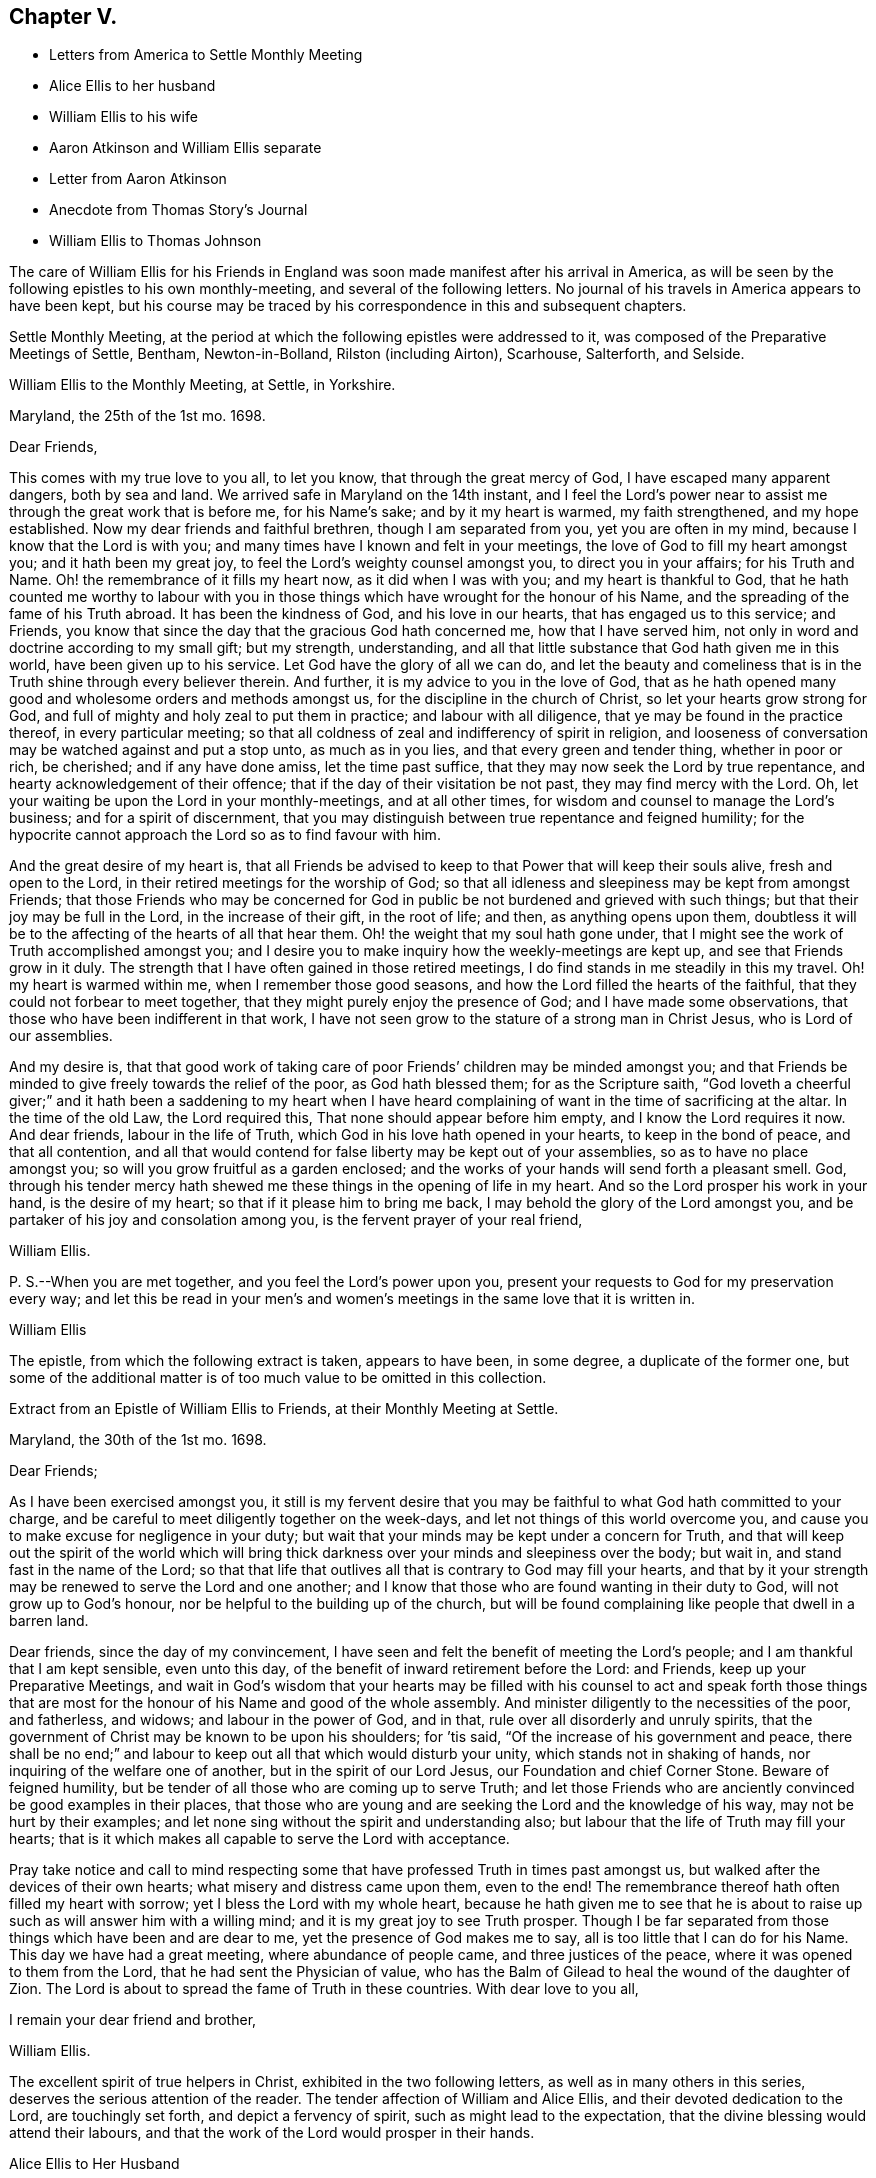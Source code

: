 == Chapter V.

[.chapter-synopsis]
* Letters from America to Settle Monthly Meeting
* Alice Ellis to her husband
* William Ellis to his wife
* Aaron Atkinson and William Ellis separate
* Letter from Aaron Atkinson
* Anecdote from Thomas Story`'s Journal
* William Ellis to Thomas Johnson

The care of William Ellis for his Friends in England
was soon made manifest after his arrival in America,
as will be seen by the following epistles to his own monthly-meeting,
and several of the following letters.
No journal of his travels in America appears to have been kept,
but his course may be traced by his correspondence in this and subsequent chapters.

Settle Monthly Meeting,
at the period at which the following epistles were addressed to it,
was composed of the Preparative Meetings of Settle, Bentham, Newton-in-Bolland,
Rilston (including Airton), Scarhouse, Salterforth, and Selside.

[.embedded-content-document.letter]
--

[.letter-heading]
William Ellis to the Monthly Meeting, at Settle, in Yorkshire.

[.signed-section-context-open]
Maryland, the 25th of the 1st mo. 1698.

[.salutation]
Dear Friends,

This comes with my true love to you all, to let you know,
that through the great mercy of God, I have escaped many apparent dangers,
both by sea and land.
We arrived safe in Maryland on the 14th instant,
and I feel the Lord`'s power near to assist me through the great work that is before me,
for his Name`'s sake; and by it my heart is warmed, my faith strengthened,
and my hope established.
Now my dear friends and faithful brethren, though I am separated from you,
yet you are often in my mind, because I know that the Lord is with you;
and many times have I known and felt in your meetings,
the love of God to fill my heart amongst you; and it hath been my great joy,
to feel the Lord`'s weighty counsel amongst you, to direct you in your affairs;
for his Truth and Name.
Oh! the remembrance of it fills my heart now, as it did when I was with you;
and my heart is thankful to God,
that he hath counted me worthy to labour with you in those
things which have wrought for the honour of his Name,
and the spreading of the fame of his Truth abroad.
It has been the kindness of God, and his love in our hearts,
that has engaged us to this service; and Friends,
you know that since the day that the gracious God hath concerned me,
how that I have served him, not only in word and doctrine according to my small gift;
but my strength, understanding,
and all that little substance that God hath given me in this world,
have been given up to his service.
Let God have the glory of all we can do,
and let the beauty and comeliness that is in the
Truth shine through every believer therein.
And further, it is my advice to you in the love of God,
that as he hath opened many good and wholesome orders and methods amongst us,
for the discipline in the church of Christ, so let your hearts grow strong for God,
and full of mighty and holy zeal to put them in practice; and labour with all diligence,
that ye may be found in the practice thereof, in every particular meeting;
so that all coldness of zeal and indifferency of spirit in religion,
and looseness of conversation may be watched against and put a stop unto,
as much as in you lies, and that every green and tender thing, whether in poor or rich,
be cherished; and if any have done amiss, let the time past suffice,
that they may now seek the Lord by true repentance,
and hearty acknowledgement of their offence;
that if the day of their visitation be not past, they may find mercy with the Lord.
Oh, let your waiting be upon the Lord in your monthly-meetings, and at all other times,
for wisdom and counsel to manage the Lord`'s business; and for a spirit of discernment,
that you may distinguish between true repentance and feigned humility;
for the hypocrite cannot approach the Lord so as to find favour with him.

And the great desire of my heart is,
that all Friends be advised to keep to that Power that will keep their souls alive,
fresh and open to the Lord, in their retired meetings for the worship of God;
so that all idleness and sleepiness may be kept from amongst Friends;
that those Friends who may be concerned for God in
public be not burdened and grieved with such things;
but that their joy may be full in the Lord, in the increase of their gift,
in the root of life; and then, as anything opens upon them,
doubtless it will be to the affecting of the hearts of all that hear them.
Oh! the weight that my soul hath gone under,
that I might see the work of Truth accomplished amongst you;
and I desire you to make inquiry how the weekly-meetings are kept up,
and see that Friends grow in it duly.
The strength that I have often gained in those retired meetings,
I do find stands in me steadily in this my travel.
Oh! my heart is warmed within me, when I remember those good seasons,
and how the Lord filled the hearts of the faithful,
that they could not forbear to meet together,
that they might purely enjoy the presence of God; and I have made some observations,
that those who have been indifferent in that work,
I have not seen grow to the stature of a strong man in Christ Jesus,
who is Lord of our assemblies.

And my desire is,
that that good work of taking care of poor Friends`' children may be minded amongst you;
and that Friends be minded to give freely towards the relief of the poor,
as God hath blessed them; for as the Scripture saith,
"`God loveth a cheerful giver;`" and it hath been a saddening to my heart when
I have heard complaining of want in the time of sacrificing at the altar.
In the time of the old Law, the Lord required this,
That none should appear before him empty, and I know the Lord requires it now.
And dear friends, labour in the life of Truth,
which God in his love hath opened in your hearts, to keep in the bond of peace,
and that all contention,
and all that would contend for false liberty may be kept out of your assemblies,
so as to have no place amongst you; so will you grow fruitful as a garden enclosed;
and the works of your hands will send forth a pleasant smell.
God, through his tender mercy hath shewed me these things in the opening of life in my heart.
And so the Lord prosper his work in your hand, is the desire of my heart;
so that if it please him to bring me back,
I may behold the glory of the Lord amongst you,
and be partaker of his joy and consolation among you,
is the fervent prayer of your real friend,

[.signed-section-signature]
William Ellis.

[.postscript]
====

P+++.+++ S.--When you are met together, and you feel the Lord`'s power upon you,
present your requests to God for my preservation every way;
and let this be read in your men`'s and women`'s
meetings in the same love that it is written in.

====

[.signed-section-signature]
William Ellis

--

The epistle, from which the following extract is taken, appears to have been,
in some degree, a duplicate of the former one,
but some of the additional matter is of too much value to be omitted in this collection.

[.embedded-content-document.epistle]
--

[.letter-heading]
Extract from an Epistle of William Ellis to Friends, at their Monthly Meeting at Settle.

[.signed-section-context-open]
Maryland, the 30th of the 1st mo. 1698.

[.salutation]
Dear Friends;

As I have been exercised amongst you,
it still is my fervent desire that you may be faithful
to what God hath committed to your charge,
and be careful to meet diligently together on the week-days,
and let not things of this world overcome you,
and cause you to make excuse for negligence in your duty;
but wait that your minds may be kept under a concern for Truth,
and that will keep out the spirit of the world which will bring
thick darkness over your minds and sleepiness over the body;
but wait in, and stand fast in the name of the Lord;
so that that life that outlives all that is contrary to God may fill your hearts,
and that by it your strength may be renewed to serve the Lord and one another;
and I know that those who are found wanting in their duty to God,
will not grow up to God`'s honour, nor be helpful to the building up of the church,
but will be found complaining like people that dwell in a barren land.

Dear friends, since the day of my convincement,
I have seen and felt the benefit of meeting the Lord`'s people;
and I am thankful that I am kept sensible, even unto this day,
of the benefit of inward retirement before the Lord: and Friends,
keep up your Preparative Meetings,
and wait in God`'s wisdom that your hearts may be filled with his
counsel to act and speak forth those things that are most for the
honour of his Name and good of the whole assembly.
And minister diligently to the necessities of the poor, and fatherless, and widows;
and labour in the power of God, and in that, rule over all disorderly and unruly spirits,
that the government of Christ may be known to be upon his shoulders; for `'tis said,
"`Of the increase of his government and peace,
there shall be no end;`" and labour to keep out all that which would disturb your unity,
which stands not in shaking of hands, nor inquiring of the welfare one of another,
but in the spirit of our Lord Jesus, our Foundation and chief Corner Stone.
Beware of feigned humility, but be tender of all those who are coming up to serve Truth;
and let those Friends who are anciently convinced be good examples in their places,
that those who are young and are seeking the Lord and the knowledge of his way,
may not be hurt by their examples;
and let none sing without the spirit and understanding also;
but labour that the life of Truth may fill your hearts;
that is it which makes all capable to serve the Lord with acceptance.

Pray take notice and call to mind respecting some
that have professed Truth in times past amongst us,
but walked after the devices of their own hearts;
what misery and distress came upon them, even to the end!
The remembrance thereof hath often filled my heart with sorrow;
yet I bless the Lord with my whole heart,
because he hath given me to see that he is about to raise
up such as will answer him with a willing mind;
and it is my great joy to see Truth prosper.
Though I be far separated from those things which have been and are dear to me,
yet the presence of God makes me to say, all is too little that I can do for his Name.
This day we have had a great meeting, where abundance of people came,
and three justices of the peace, where it was opened to them from the Lord,
that he had sent the Physician of value,
who has the Balm of Gilead to heal the wound of the daughter of Zion.
The Lord is about to spread the fame of Truth in these countries.
With dear love to you all,

[.signed-section-closing]
I remain your dear friend and brother,

[.signed-section-signature]
William Ellis.

--

The excellent spirit of true helpers in Christ, exhibited in the two following letters,
as well as in many others in this series, deserves the serious attention of the reader.
The tender affection of William and Alice Ellis,
and their devoted dedication to the Lord, are touchingly set forth,
and depict a fervency of spirit, such as might lead to the expectation,
that the divine blessing would attend their labours,
and that the work of the Lord would prosper in their hands.

[.embedded-content-document.letter]
--

[.letter-heading]
Alice Ellis to Her Husband

[.signed-section-context-open]
Airton, the 15th of the 2nd mo. 1698.

[.salutation]
Dear and Loving Husband;

After the salutation of endeared love to thee,
I thought fit to signify my mind a little to thee.
Dear love, thou art often fresh in my remembrance to my great comfort and satisfaction.
I feel the renewings of the love of God to be shed
abroad in my heart in a larger manner than ever,
that the Lord who drew thy mind away from all that was near and dear,
may make thy journey a prosperous journey, and make it effectual,
for the end for which he called thee;
not questioning at all but the Lord who has stood by us in great trials and exercises,
will carry us on and through, to the glory and honour of his great Name,
and to our own satisfaction and comfort,
as we serve him truly in the sincerity of our hearts.

So my dear love, though we be far distant in body,
yet as we keep in the universal love of God, we are present in spirit,
and as near as ever.
I cannot word the nearness I feel in the remembrance of thee,
which many times causes my soul to rejoice;
but at times it hath pressed upon my mind with weight,
that thou do not travel over fast forward, but that thou mayst take time,
that thereby thou mayst discharge thyself more clearly in the sight of God;
and this will, I believe,
tend to thy own satisfaction and future happiness both here and hereafter.
If thy companion would seem to draw thee or hasten thee to get your service over,
I earnestly desire thee to be very careful to mind the drawing of the Father`'s love,
which will open to the view of thy mind, and give thee a clear discovery,
where thy service lies.
I have been a little afraid for some time,
lest thou shouldst be drawn homeward over soon,
and thou should leave some places or Islands unvisited, which would cause uneasiness,
and deprive us both of the benefit we might enjoy hereafter.
These things have been much in my mind both by day and also in the night season;
when in sleep, methought I had been talking with thee, and saying, Take thy time,
and perform thy service fully; and withal, I earnestly,
praying unto the Lord to enable thee to perform the same.
Take no care for me, as for outward things; for I believe things will be well,
and I intend to endeavour to answer thy mind in what thou wrote to me from London.
Now I feel my mind eased; only when the goodness of Truth is in thy heart,
then remember thou me.

[.signed-section-closing]
So I rest and remain, thy true and loving wife,

[.signed-section-signature]
Alice Ellis.

--

[.embedded-content-document.letter]
--

[.letter-heading]
William Ellis to His Wife

[.signed-section-context-open]
Written at Chuckatuck, in Virginia, the 19th of the 2nd mo. 1698.

[.salutation]
Dear Wife;

This with true love, comes to let thee know how and where I am.
I wrote to thee and several Friends before, but lest the letters should miscarry,
I have added these few lines,
to let thee know that we have gone through part of Virginia.
We find many poor dejected people that profess Truth,
who for want of true care in themselves, and of visiting by Friends in love and zeal,
are grown too cold.
Thou hast known the manner of my exercise where such things have been,
so that I need say less on that account.
However, we labour sore to bring to people`'s remembrance,
the beauty and comeliness that is in the Truth,
and people`'s hearts begin a little to warm;
but I cannot see but that we must see Friends twice over in some places.
Here is a Yearly Meeting intended to be kept in the third month, where we hope to be;
and we intend to speak to the Elders amongst Friends, to be more zealous for the Truth,
and for the good order of it; and then we intend for Maryland, and if we live,
towards Pennsylvania.
I suppose we may be in these countries till the 11th or 12th month;
so if Robert Haydock send any ship for Pennsylvania, send me a few lines: and dear wife,
I am much concerned for thee every way, and earnestly desire thy foot may not slip;
for now is our time to labour to get the heavenly crown;
and seeing we have so long and hardly travailed to obtain it,
that we may not fail now when our time cannot be expected to be long;
for the time comes that those who win the race must have the gold.
I cannot express my care for thee,
because I know thou wilt meet with many enemies for Truth`'s sake,
I being separated from thee.
Whilst I was with thee, I know false hearted people were made to bend,
yet it is my comfort that thou hast some true-hearted Friends to stand by thee.
Be sure if thou open thy heart to any, let it be to such as thou canst really trust.

My dear love to Adam Squire, bid him be sure he marry such a one as loves the Truth.
My love to my family in general, and to Thomas Atkinson, if he be alive;
he hath spoken of true love and pure innocency;
I hope he will have a measure of them both to accompany him till the last.
Tell Simeon Wilkinson to walk in the Truth without wavering,
and that he fall to work upon that part that works
in his nature to make him of a testy or angry mind,
so that God`'s blessing may come upon him in his old age.
Likewise bid Joseph labour to overcome the inclination of his mind,
and speak to every one according to their inclinations.
My love to brother Daniel and his wife,
I heartily desire he may get through all his outward trouble,
and then to knock the world on the head,
and make it his business to serve the Truth to the utmost of what it requires of him.
My love to Lawrence King, and tell him not to tie himself to the world,
but upon sound terms, that he may have the more time to serve the Truth.
A poor people here sit for many weeks in meetings, and hear few or no words spoken.
Yesterday I was told that several poor women came ten miles on foot to meeting,
and some brought their little children in their arms.
Discourage nobody that is really inclined to come to these parts to see Friends,
for here is a great work to be done before the fame of Truth be set over these countries.
My love to Elizabeth Moore, and tell her that I am much concerned for her son John,
that he may get such a wife as will really love and serve Truth,
that as her zeal and love hath increased, so her comfort may increase in her old age.
I live in hope to return back and enjoy thy company,
which is more to me than all things that mine outward eye hath seen; and till then,

[.signed-section-closing]
I remain thy loving and affectionate husband,

[.signed-section-signature]
William Ellis.

--

[.embedded-content-document.letter]
--

[.letter-heading]
Extract of a letter to Alice Ellis from her husband.

[.signed-section-context-open]
Page in Creek, in Virginia, 19th 3rd mo. 1698.

We have been once through Virginia, and through Carolina,
where we have found many tenderhearted people, and had much hard service,
things being much out of order amongst Friends, and wrong-minded people bearing sway;
but the Lord hath wonderfully appeared and assisted us to set Truth over all opposition,
so that I hope we shall go clear out of this country.
The last First-day we were at a Yearly Meeting, and two days after,
being the 19th instant, eleven Friends took a boat to go to a Friend`'s house;
and the wind rose, and we were in great danger of being cast away,
water driving into the boat, so that we were like to sink,
and I with two or three Friends more were thrown out of the boat;
but the Lord had mercy on us for his name`'s sake;
so that by hard toil we got to a vessel; but to conclude the matter,
we were all preserved. There is much travel here by water, but I will take what care I can,
and the rest must be committed to God.
Thus with true love to thee,

[.signed-section-closing]
I remain thy true and loving husband,

[.signed-section-signature]
William Ellis.

--

[.embedded-content-document.letter]
--

[.letter-heading]
William Ellis to His Wife

[.signed-section-context-open]
West River, in Maryland, the 16th of the 4th mo. 1698.

[.salutation]
Dear and Loving Wife,

After the remembrance of my true love to thee,
by this know that I have written often to thee, but lest letters should miscarry,
I think fit to write as often as I have opportunities to send.
Here hath been a Yearly Meeting that hath holden five days,
whereto many of the great men of the country came, and several priests and the Governor,
and the Lord was pleased to assist me to my great comfort and Friends`' gladness,
though I had gone through more exercises two or three weeks before, than I can express;
it brought both body and mind low, but I have been made able to bear it.
I left Aaron in Virginia, but hope he will be here in a little time;
then we shall be for Pennsylvania if health be granted,
but here is a great mortality through most parts of these countries.
There are three public-friends coming out of these countries for England.
Robert Heaton`'s son will tell thee of me.

And dear wife, know that thou art often in my mind, and my soul is much concerned,
that though we be far separated,
we may be preserved every way to God`'s honour and our own comfort.
I earnestly desire thee to take care of thyself, and not overwork thyself,
but let thy desires be to God for my safety.
I hope we shall have gone through these countries by the end of this year,
and if we go not for Barbados, may endeavour for England.
I have been under some deep exercises about going to that Island,
and I hope the Lord will clear up my understanding, if it be my place to go thither.
Remember my love to Friends in general, but especially to Friends about town.
I pray God you may all be found in those things that make for peace,
and that love may abound among you as one man,--that you
may keep dominion over all that which is of another nature,
and fret not thyself too much at evil doers,
nor say in thyself thou wilt let every one do as they will;
for evil doers to whom the Lord hath offered help, and who will not mend their ways,
will grow worse and worse.
Yet my desire is that God will raise up a people that will love the Truth.

Pray keep up your weekly meetings,
and advise Friends to feel God`'s goodness to fill their hearts,
so will you grow in your inward man.
Tell Richard Wilkinson not to let his mind out to
think of coming into these countries to live;
but if any young people be so warm, that they cannot be guided,
let them take their course, when you have eased your minds:
I doubt not but such will get cooled on their first coming here.
My mind is much concerned for brother Daniel and his wife,
that they may come up in their full duty and serve the Truth in the dominion of it.
My dear love to sister Margaret, bid her mind her latter end:
she hath known my mind many years,
and hath seen the Lord`'s hand that hath been with me for my own good,
and for the good of my kinsfolk, and friends;
and that no weapon that hath been lifted up against what I have stood for,
hath prospered; therefore bid her walk in the Truth, and seek the enjoyment of it,
and keep out of society with such as are unsound in works and judgment,
so will the blessing of God be upon her.
My love to all my kinsfolks, and servants, and neighbours,
as thou seest meet and convenient.
I desire thee keep in patience in thy troubles,
and be careful that the Truth suffer not in any case by us;
then as it hath been and as it is, and as we have been and still are,
so we shall be blessed.
So my dear love, farewell!

[.signed-section-closing]
I still remain thine,

[.signed-section-signature]
William Ellis.

--

Aaron Atkinson not feeling his mind easy to leave Virginia
when William Ellis believed it right for him to go forward,
they separated; and soon after parting,
Aaron Atkinson was attacked by intermittent fever, as noticed in the following letter.

[.embedded-content-document.letter]
--

[.letter-heading]
Aaron Atkinson to William Ellis.

[.signed-section-context-open]
The 5th of 5th mo. 1698.

[.salutation]
Dear Friend;

Right glad was I to hear from thee; thy care and love to me are great I must needs say,
and thou hast quitted thyself of me like a companion indeed.
My dear friend, I have been very much out of order since thou left me; for the most part,
my fit returns every other day; I can walk about on my easier day, but I sweat extremely.
I forced myself one day to the meeting and was refreshed,
but lay almost all the week following keeping my room,
and came downstairs but once I think that week.
I am so weak in body that I do not know that I am able to ride two miles.
My dear friend, though the Lord hath been pleased to afflict me,
yet I believe it is not in his wrath;
I am not sensible of any occasion given by me that hath justly brought it upon me.
So far as I can see, it is the Lord`'s will to stay me for a season,
it may be for some service that I see not the end of, blessed be his Name,
and his holy will be done forever.

I am now at John Woodson`'s, the doctor`'s, and have been near three weeks;
there is good air, and he is very kind,
but all physic is in vain for ought I am sensible of, as to putting away my distemper.
My dear friend, as there is no likelihood of my coming seasonably to thee,
I fully and freely give thee up to answer what the Lord requires of thee,
and to go on as soon as thou findest freedom.
Give me freely up into the hand of the Lord, for he is sufficient for me.
It rests still with me to visit those meetings I told thee of.
I shall be glad of my health, but I must wait the Lord`'s time.
My dear love to Samuel Galloway, and his wife and children,
and all other friends that ask of me.
These are with true love to thee,
and sincere cries to the Lord to be with thee to the end of thy days,

[.signed-section-signature]
Aaron Atkinson.

--

The following anecdote is from the journal of Thomas Story,
who became much interested in the salvation of the negroes
when on a religious visit from England to America,
and travelling in North Carolina in 1699.
Speaking of some coloured men who attended the meetings of Friends, he says:

[quote]
____
I had inquired of one of the black men, how long they had come to meetings; and he said,
they had always been kept in ignorance, and disregarded,
as persons who were not to expect anything from the Lord, till Jonathan Taylor,
who had been there a year before, in discoursing with them, had informed them,
that the grace of God through Christ, was also given to them,
and that they ought to believe in, and be led and taught by it;
and so might come to be good Friends, and be saved as well as others.
Of this they were glad; and on the next occasion,
which was when William Ellis and Aaron Atkinson were there, they went to meetings,
and several of them were convinced.^
footnote:[See the Life of Thomas Story, 8vo. Ed. 1786, p. 115.]
____

Thomas Johnson, to whom the following letter was addressed, died at Richmond,
in Yorkshire, in 1710, aged about 73 years.

[.embedded-content-document.letter]
--

[.letter-heading]
William Ellis to Thomas Johnson

[.signed-section-context-open]
Maryland, the 22nd of the 5th mo. 1698.

[.salutation]
Dear Friend, Thomas Johnson;

After my dear love to thee,
by this know that thou hast come into my remembrance of late time,
as also have faithful Friends about where thou livest,
and therein hath my heart been comforted.
My heart hath been often gladdened since I saw thee,
that I lived to see an end put to the great trouble that
hath been so great a hurt and sorrow to Friends about you,
for so many years, and that love was like to come up amongst you; and in order to that,
my hearty desire is,
that whatever hath been spoken or done by any that was not according to the Truth,
let all be buried in the land of forgetfulness,
and the very root of all discord be taken out of all hearts by the Spirit of Truth.
And if thou, or any honest Friends know any one that is not come to this,
labour truly with such in the love of God to overcome it;
and it is my hearty desire that the goodness of God may
increase amongst you and through your whole monthly meeting.
And I wish that every one may call to mind the Lord`'s
goodness that broke forth many years ago,
and his glory that shined through his faithful servants, to the affecting of your hearts,
and to the uniting of your souls together, by which you were made strong for God,
and strong to help your brethren; and if it be found upon search, that there hath been,
or is to this time, any loss of strength, or dimness come over you,
or any want of the breaking forth of that former beauty
and comeliness that I am sensible came over your meetings;
I desire that all who are sensible thereof may labour before the
Lord to have those things restored and brought up again.

And dear friend! labour thus with thy whole heart,
to stir up Friends to love and good works; and persuade all Friends to walk in the Truth.
Oh! the sweetness of it hath comforted my heart above twenty years;
and it is as sweet as ever it was,
and abounds to all that love it with their whole hearts: it is still so good to my soul,
that though I be concerned to leave all, and to travel into these deserts for his Name,
yet all is too little that I can do for Him.
My soul is comforted at this time; blessed be his holy Name forever and ever.
I desire thee to remember my love to your Friends, and to Friends at Masham,
and in Wensleydale.
There will be a brave people thereabouts if they keep in the Truth.
With true love to thee and all thine,

[.signed-section-closing]
I remain thy real friend,

[.signed-section-signature]
William Ellis.

--
